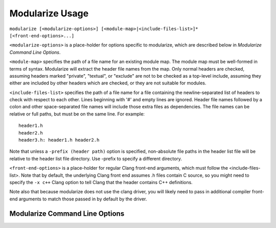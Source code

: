 ================
Modularize Usage
================

``modularize [<modularize-options>] [<module-map>|<include-files-list>]*
[<front-end-options>...]``

``<modularize-options>`` is a place-holder for options
specific to modularize, which are described below in
`Modularize Command Line Options`.

``<module-map>`` specifies the path of a file name for an
existing module map.  The module map must be well-formed in
terms of syntax.  Modularize will extract the header file names
from the map.  Only normal headers are checked, assuming headers
marked "private", "textual", or "exclude" are not to be checked
as a top-level include, assuming they either are included by
other headers which are checked, or they are not suitable for
modules.

``<include-files-list>`` specifies the path of a file name for a
file containing the newline-separated list of headers to check
with respect to each other. Lines beginning with '#' and empty
lines are ignored. Header file names followed by a colon and
other space-separated file names will include those extra files
as dependencies. The file names can be relative or full paths,
but must be on the same line. For example::

  header1.h
  header2.h
  header3.h: header1.h header2.h

Note that unless a ``-prefix (header path)`` option is specified,
non-absolute file paths in the header list file will be relative
to the header list file directory.  Use -prefix to specify a different
directory.

``<front-end-options>`` is a place-holder for regular Clang
front-end arguments, which must follow the <include-files-list>.
Note that by default, the underlying Clang front end assumes .h files
contain C source, so you might need to specify the ``-x c++`` Clang option
to tell Clang that the header contains C++ definitions.

Note also that because modularize does not use the clang driver,
you will likely need to pass in additional compiler front-end
arguments to match those passed in by default by the driver.

Modularize Command Line Options
===============================

.. option:: -prefix <header-path>

  Prepend the given path to non-absolute file paths in the header list file.
  By default, headers are assumed to be relative to the header list file
  directory.  Use ``-prefix`` to specify a different directory.

.. option:: -module-map-path=<module-map-path>

  Generate a module map and output it to the given file.  See the description
  in :ref:`module-map-generation`.

.. option:: -root-module=<root-name>

  Put modules generated by the -module-map-path option in an enclosing
  module with the given name.  See the description in :ref:`module-map-generation`.

.. option:: -block-check-header-list-only

  Limit the #include-inside-extern-or-namespace-block
  check to only those headers explicitly listed in the header list.
  This is a work-around for avoiding error messages for private includes that
  purposefully get included inside blocks.

.. option:: -no-coverage-check

  Don't do the coverage check for a module map.

.. option:: -coverage-check-only

  Only do the coverage check for a module map.
